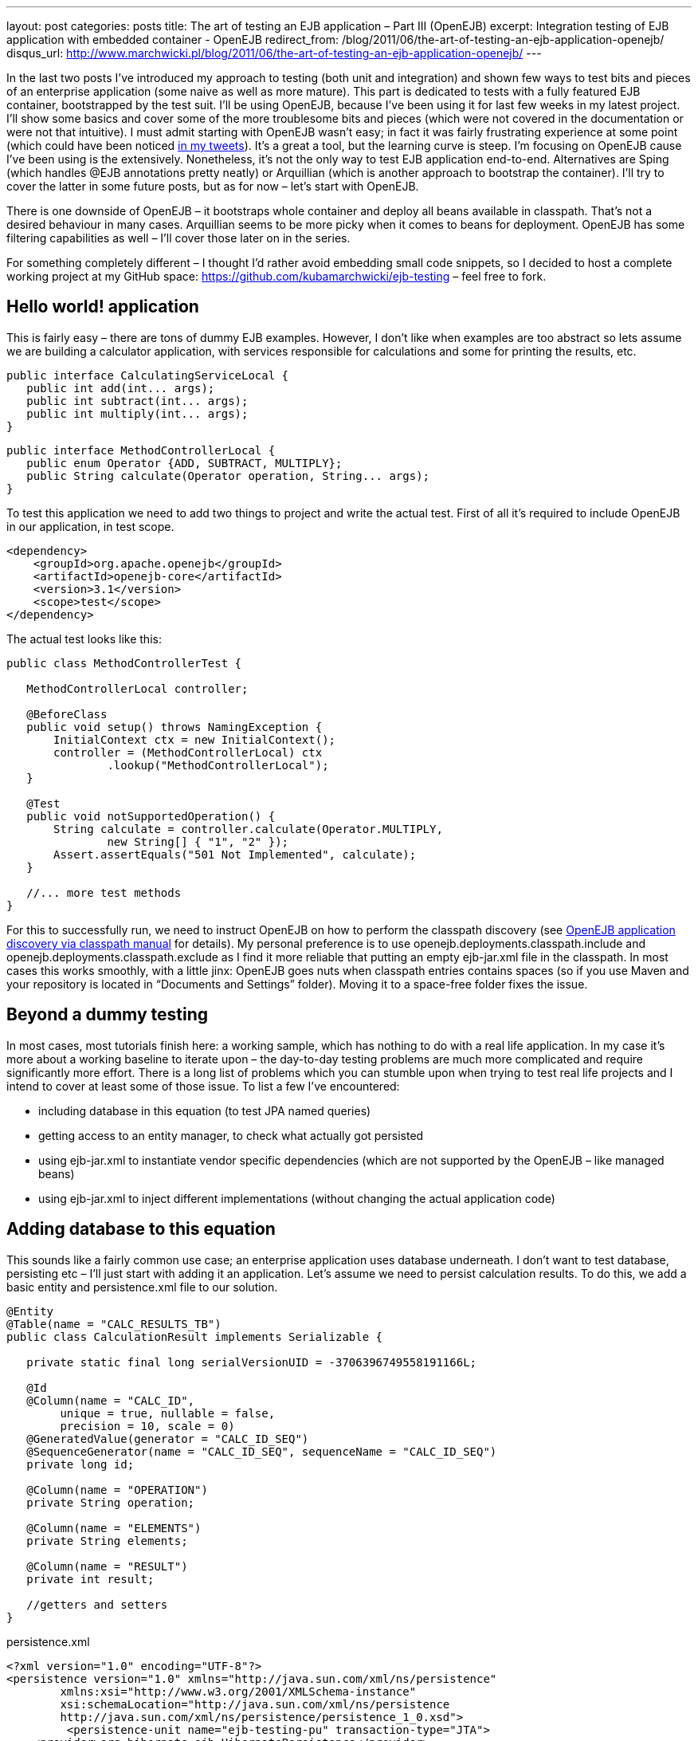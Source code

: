 ---
layout: post
categories: posts
title: The art of testing an EJB application – Part III (OpenEJB)
excerpt: Integration testing of EJB application with embedded container - OpenEJB
redirect_from: /blog/2011/06/the-art-of-testing-an-ejb-application-openejb/
disqus_url: http://www.marchwicki.pl/blog/2011/06/the-art-of-testing-an-ejb-application-openejb/
---

In the last two posts I’ve introduced my approach to testing (both unit and integration) and shown few ways to test bits and pieces of an enterprise application (some naive as well as more mature). This part is dedicated to tests with a fully featured EJB container, bootstrapped by the test suit. I’ll be using OpenEJB, because I’ve been using it for last few weeks in my latest project. I’ll show some basics and cover some of the more troublesome bits and pieces (which were not covered in the documentation or were not that intuitive). I must admit starting with OpenEJB wasn’t easy; in fact it was fairly frustrating experience at some point (which could have been noticed http://twitter.com/kubem[in my tweets]). It’s a great a tool, but the learning curve is steep. I’m focusing on OpenEJB cause I’ve been using is the extensively. Nonetheless, it’s not the only way to test EJB application end-to-end. Alternatives are Sping (which handles @EJB annotations pretty neatly) or Arquillian (which is another approach to bootstrap the container). I’ll try to cover the latter in some future posts, but as for now – let’s start with OpenEJB.

There is one downside of OpenEJB – it bootstraps whole container and deploy all beans available in classpath. That’s not a desired behaviour in many cases. Arquillian seems to be more picky when it comes to beans for deployment. OpenEJB has some filtering capabilities as well – I’ll cover those later on in the series.

For something completely different – I thought I’d rather avoid embedding small code snippets, so I decided to host a complete working project at my GitHub space: https://github.com/kubamarchwicki/ejb-testing – feel free to fork.

== Hello world! application

This is fairly easy – there are tons of dummy EJB examples. However, I don’t like when examples are too abstract so lets assume we are building a calculator application, with services responsible for calculations and some for printing the results, etc.

[source, java]
----
public interface CalculatingServiceLocal {
   public int add(int... args);
   public int subtract(int... args);
   public int multiply(int... args);
}
----

[source, java]
----
public interface MethodControllerLocal {
   public enum Operator {ADD, SUBTRACT, MULTIPLY};
   public String calculate(Operator operation, String... args);
}
----

To test this application we need to add two things to project and write the actual test. First of all it’s required to include OpenEJB in our application, in test scope.

[source, xml]
----
<dependency>
    <groupId>org.apache.openejb</groupId>
    <artifactId>openejb-core</artifactId>
    <version>3.1</version>
    <scope>test</scope>
</dependency>
----

The actual test looks like this:

[source, java]
----
public class MethodControllerTest {

   MethodControllerLocal controller;

   @BeforeClass
   public void setup() throws NamingException {
       InitialContext ctx = new InitialContext();
       controller = (MethodControllerLocal) ctx
               .lookup("MethodControllerLocal");
   }

   @Test
   public void notSupportedOperation() {
       String calculate = controller.calculate(Operator.MULTIPLY,
               new String[] { "1", "2" });
       Assert.assertEquals("501 Not Implemented", calculate);
   }

   //... more test methods
}
----

For this to successfully run, we need to instruct OpenEJB on how to perform the classpath discovery (see http://openejb.apache.org/3.0/application-discovery-via-the-classpath.html[OpenEJB application discovery via classpath manual] for details). My personal preference is to use openejb.deployments.classpath.include and openejb.deployments.classpath.exclude as I find it more reliable that putting an empty ejb-jar.xml file in the classpath.
In most cases this works smoothly, with a little jinx: OpenEJB goes nuts when classpath entries contains spaces (so if you use Maven and your repository is located in “Documents and Settings” folder). Moving it to a space-free folder fixes the issue.

== Beyond a dummy testing

In most cases, most tutorials finish here: a working sample, which has nothing to do with a real life application. In my case it’s more about a working baseline to iterate upon – the day-to-day testing problems are much more complicated and require significantly more effort. There is a long list of problems which you can stumble upon when trying to test real life projects and I intend to cover at least some of those issue. To list a few I’ve encountered:

* including database in this equation (to test JPA named queries)
* getting access to an entity manager, to check what actually got persisted
* using ejb-jar.xml to instantiate vendor specific dependencies (which are not supported by the OpenEJB – like managed beans)
* using ejb-jar.xml to inject different implementations (without changing the actual application code)

== Adding database to this equation

This sounds like a fairly common use case; an enterprise application uses database underneath. I don’t want to test database, persisting etc – I’ll just start with adding it an application. Let’s assume we need to persist calculation results. To do this, we add a basic entity and persistence.xml file to our solution.

[source, java]
----
@Entity
@Table(name = "CALC_RESULTS_TB")
public class CalculationResult implements Serializable {

   private static final long serialVersionUID = -3706396749558191166L;

   @Id
   @Column(name = "CALC_ID",
	unique = true, nullable = false,
	precision = 10, scale = 0)
   @GeneratedValue(generator = "CALC_ID_SEQ")
   @SequenceGenerator(name = "CALC_ID_SEQ", sequenceName = "CALC_ID_SEQ")
   private long id;

   @Column(name = "OPERATION")
   private String operation;

   @Column(name = "ELEMENTS")
   private String elements;

   @Column(name = "RESULT")
   private int result;

   //getters and setters
}
----

[source, xml]
.+persistence.xml+
----
<?xml version="1.0" encoding="UTF-8"?>
<persistence version="1.0" xmlns="http://java.sun.com/xml/ns/persistence"
	xmlns:xsi="http://www.w3.org/2001/XMLSchema-instance"
	xsi:schemaLocation="http://java.sun.com/xml/ns/persistence
	http://java.sun.com/xml/ns/persistence/persistence_1_0.xsd">
	 <persistence-unit name="ejb-testing-pu" transaction-type="JTA">
    <provider>org.hibernate.ejb.HibernatePersistence</provider>
    <jta-data-source>java:/DefaultDS</jta-data-source>
    <class>pl.marchwicki.ejb.entity.CalculationResult</class>
    <properties>
     <property name="hibernate.show_sql" value="false"/>
     <property name="hibernate.format_sql" value="true"/>
     <property name="hibernate.use_sql_comments" value="true"/>
     <property name="hibernate.dialect"
		value="org.hibernate.dialect.Oracle9Dialect"/>
     <property name="hibernate.cache.use_second_level_cache" value="true"/>
     <property name="hibernate.cache.use_query_cache" value="true" />
     <property name="hibernate.cache.provider_class"
		value="org.jboss.ejb3.entity.TreeCacheProviderHook" />
     <property name="treecache.mbean.object_name"
		value="jboss.cache:service=EJB3EntityTreeCache" />
     <property name="hibernate.cache.region_prefix" value="/ejb-testing" />
     <property name="hibernate.ejb.naming_strategy"
		value="org.hibernate.cfg.DefaultComponentSafeNamingStrategy"/>
    </properties>
 </persistence-unit>
</persistence>
----

Now, let’s wrap it into an ear file and deploy onto JBoss (I’ve used JBoss 4.2.3 – I know it’s an old one, but I happened I had that one installed – so the choice was obvious). On JBoss it works like a charm:

----
16:06:55,827 INFO  [EJBContainer]
          STARTED EJB: pl.marchwicki.ejb.view.DisplayingService ejbName: DisplayingService
16:06:55,842 INFO  [EJBContainer]
          STARTED EJB: pl.marchwicki.ejb.controllers.MethodController ejbName: MethodController
16:06:55,858 INFO  [EJB3Deployer]
          Deployed: [..] tmp4564005441996180815ear-0.0.1-SNAPSHOT.ear-contents/ejb-0.0.1-SNAPSHOT.jar
16:06:55,858 INFO  [EARDeployer]
          Started J2EE application:
          file:/C:/_projects/_servers/jboss-4.2.3.GA/server/default/deploy/ear-0.0.1-SNAPSHOT.ear
----

Unfortunately, when tests are re-executed – everything fails. SNAFU – situation normal. First of all – JBoss uses Hibernate as an JPA implementation, OpenEJB does not (I assume OpenJPA – but I haven’t been using that one as well). Secondly, persistence.xml includes some more sophisticated caching configuration.OpenEJB manual is pretty helpful here: lookup http://openejb.apache.org/3.0/configuring-persistenceunits-in-tests.html[configuring persistence unit in tests]. However, more fundamental question should be answered here: what’s better for testing – two separate configurations (production and tests) or sharing same configuration only tuning (overriding it) when required. I prefer the latter – not once I had problems because I forgot updating test configuration with new entities, which cause tests fail. I’d rather satisfy test dependencies (in test scope) and override specific production properties (those related to cache, but also showing fomatted SQL in tests is pretty handy).

Additionally, (a clear coder notice) the setup() method is becoming a little boated with configuration. This can be easily moved to a jndi.properties file in the src/test/resources folder (not only the test suits become more readable, it makes the configuration reusable as well). So the configuration file for the test suit looks like this:

----
java.naming.factory.initial = org.apache.openejb.client.LocalInitialContextFactory

persistence unit
ejb-testing-pu.hibernate.cache.provider_class = org.hibernate.cache.EhCacheProvider
ejb-testing-pu.hibernate.hbm2ddl.auto = create-drop
ejb-testing-pu.hibernate.dialect = org.hibernate.dialect.HSQLDialect
ejb-testing-pu.hibernate.show_sql = true
ejb-testing-pu.hibernate.format_sql = true
ejb-testing-pu.hibernate.use_sql_comments = true
ejb-testing-pu.hibernate.jdbc.batch_size = 0

openejb.deployments.classpath.include = .*ejb-testing.*
openejb.descriptors.output = true
----

Now OpenEJB works beautifully. Mission accomplished!

----
===============================================
    Default test
    Tests run: 3, Failures: 0, Skips: 0
===============================================
----

== What’s comming next

I know, with this post I’ve only touched the surface of OpenEJB, but that’s just to begin with something bigger. In the next part I plan to tackle ejb-jar.xml – instantiation of vendor specific beans, not handled by the OpenEJB and injecting concrete implementation of a service (when more than one is available in a classpath).
